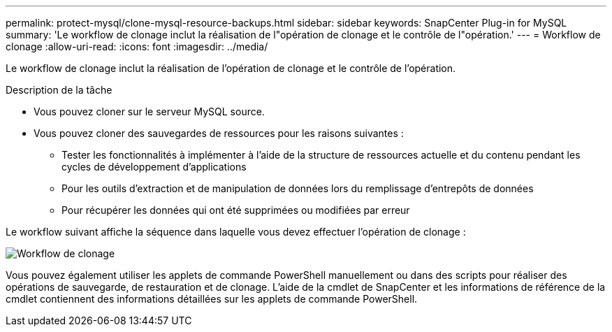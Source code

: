 ---
permalink: protect-mysql/clone-mysql-resource-backups.html 
sidebar: sidebar 
keywords: SnapCenter Plug-in for MySQL 
summary: 'Le workflow de clonage inclut la réalisation de l"opération de clonage et le contrôle de l"opération.' 
---
= Workflow de clonage
:allow-uri-read: 
:icons: font
:imagesdir: ../media/


[role="lead"]
Le workflow de clonage inclut la réalisation de l'opération de clonage et le contrôle de l'opération.

.Description de la tâche
* Vous pouvez cloner sur le serveur MySQL source.
* Vous pouvez cloner des sauvegardes de ressources pour les raisons suivantes :
+
** Tester les fonctionnalités à implémenter à l'aide de la structure de ressources actuelle et du contenu pendant les cycles de développement d'applications
** Pour les outils d'extraction et de manipulation de données lors du remplissage d'entrepôts de données
** Pour récupérer les données qui ont été supprimées ou modifiées par erreur




Le workflow suivant affiche la séquence dans laquelle vous devez effectuer l'opération de clonage :

image::../media/sco_scc_wfs_clone_workflow.gif[Workflow de clonage]

Vous pouvez également utiliser les applets de commande PowerShell manuellement ou dans des scripts pour réaliser des opérations de sauvegarde, de restauration et de clonage. L'aide de la cmdlet de SnapCenter et les informations de référence de la cmdlet contiennent des informations détaillées sur les applets de commande PowerShell.
